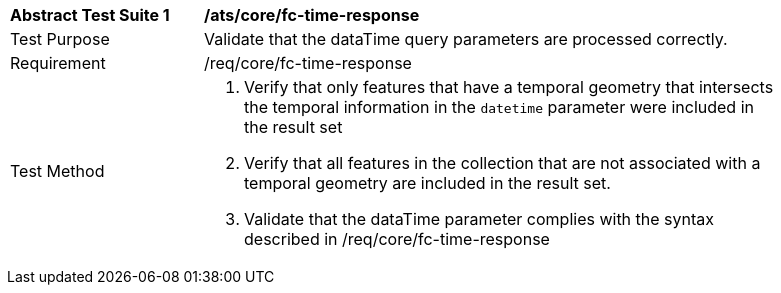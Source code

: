 [[ats_core_fc-time-response]]
[width="90%",cols="2,6a"]
|===
^|*Abstract Test Suite {counter:ats-id}* |*/ats/core/fc-time-response* 
^|Test Purpose |Validate that the dataTime query parameters are processed correctly.
^|Requirement |/req/core/fc-time-response
^|Test Method |. Verify that only features that have a temporal geometry that intersects the temporal information in the `datetime` parameter were included in the result set
. Verify that all features in the collection that are not associated with a temporal geometry are included in the result set.
. Validate that the dataTime parameter complies with the syntax described in /req/core/fc-time-response
|===
